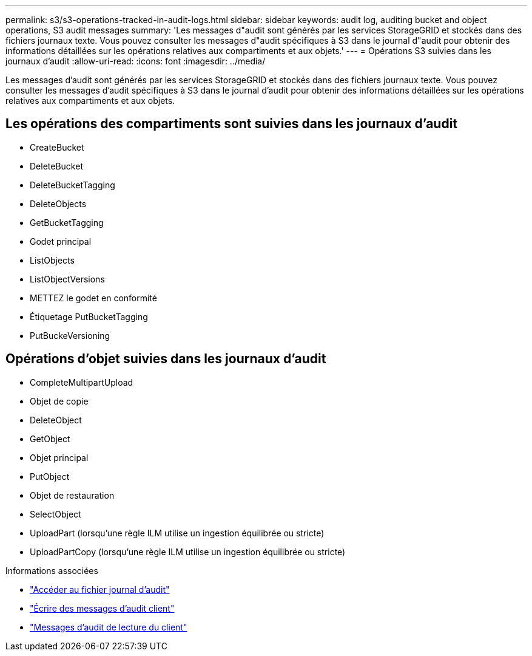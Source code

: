 ---
permalink: s3/s3-operations-tracked-in-audit-logs.html 
sidebar: sidebar 
keywords: audit log, auditing bucket and object operations, S3 audit messages 
summary: 'Les messages d"audit sont générés par les services StorageGRID et stockés dans des fichiers journaux texte. Vous pouvez consulter les messages d"audit spécifiques à S3 dans le journal d"audit pour obtenir des informations détaillées sur les opérations relatives aux compartiments et aux objets.' 
---
= Opérations S3 suivies dans les journaux d'audit
:allow-uri-read: 
:icons: font
:imagesdir: ../media/


[role="lead"]
Les messages d'audit sont générés par les services StorageGRID et stockés dans des fichiers journaux texte. Vous pouvez consulter les messages d'audit spécifiques à S3 dans le journal d'audit pour obtenir des informations détaillées sur les opérations relatives aux compartiments et aux objets.



== Les opérations des compartiments sont suivies dans les journaux d'audit

* CreateBucket
* DeleteBucket
* DeleteBucketTagging
* DeleteObjects
* GetBucketTagging
* Godet principal
* ListObjects
* ListObjectVersions
* METTEZ le godet en conformité
* Étiquetage PutBucketTagging
* PutBuckeVersioning




== Opérations d'objet suivies dans les journaux d'audit

* CompleteMultipartUpload
* Objet de copie
* DeleteObject
* GetObject
* Objet principal
* PutObject
* Objet de restauration
* SelectObject
* UploadPart (lorsqu'une règle ILM utilise un ingestion équilibrée ou stricte)
* UploadPartCopy (lorsqu'une règle ILM utilise un ingestion équilibrée ou stricte)


.Informations associées
* link:../audit/accessing-audit-log-file.html["Accéder au fichier journal d'audit"]
* link:../audit/client-write-audit-messages.html["Écrire des messages d'audit client"]
* link:../audit/client-read-audit-messages.html["Messages d'audit de lecture du client"]

